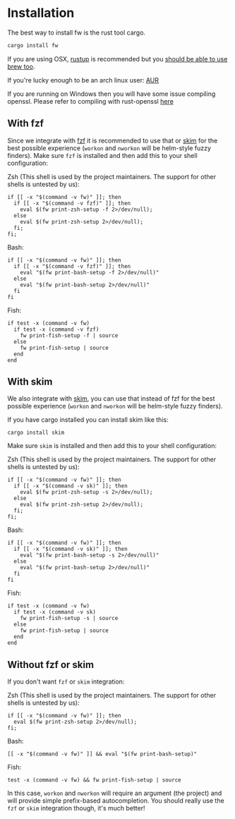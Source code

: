* Installation
   The best way to install fw is the rust tool cargo.
   #+BEGIN_SRC bash
   cargo install fw
   #+END_SRC

   If you are using OSX, [[https://rustup.rs/][rustup]] is recommended but you [[https://github.com/Homebrew/homebrew-core/pull/14490][should be able to use brew too]].

   If you're lucky enough to be an arch linux user: [[https://aur.archlinux.org/packages/fw/][AUR]]

   If you are running on Windows then you will have some issue compiling openssl. Please refer to compiling with rust-openssl [[https://github.com/sfackler/rust-openssl/blob/5948898e54882c0bedd12d87569eb4dbee5bbca7/README.md#windows-msvc][here]]

** With fzf
   Since we integrate with [[https://github.com/junegunn/fzf][fzf]] it is recommended to use that or [[https://github.com/lotabout/skim][skim]] for the best possible experience (~workon~ and ~nworkon~ will be helm-style fuzzy finders).
   Make sure ~fzf~ is installed and then add this to your shell configuration:

   Zsh (This shell is used by the project maintainers. The support for other shells is untested by us):
    #+BEGIN_SRC shell-script
    if [[ -x "$(command -v fw)" ]]; then
      if [[ -x "$(command -v fzf)" ]]; then
        eval $(fw print-zsh-setup -f 2>/dev/null);
      else
        eval $(fw print-zsh-setup 2>/dev/null);
      fi;
    fi;
    #+END_SRC

  Bash:
    #+BEGIN_SRC shell-script
    if [[ -x "$(command -v fw)" ]]; then
      if [[ -x "$(command -v fzf)" ]]; then
        eval "$(fw print-bash-setup -f 2>/dev/null)"
      else
        eval "$(fw print-bash-setup 2>/dev/null)"
      fi
    fi
    #+END_SRC

  Fish:
    #+BEGIN_SRC shell-script
    if test -x (command -v fw)
      if test -x (command -v fzf)
        fw print-fish-setup -f | source
      else
        fw print-fish-setup | source
      end
    end
    #+END_SRC

** With skim
  We also integrate with [[https://github.com/lotabout/skim][skim]], you can use that instead of fzf for the best possible experience (~workon~ and ~nworkon~ will be helm-style fuzzy finders).
  
  If you have cargo installed you can install skim like this:
  #+BEGIN_SRC shell-script
  cargo install skim
  #+END_SRC
  Make sure ~skim~ is installed and then add this to your shell configuration:
  
  Zsh (This shell is used by the project maintainers. The support for other shells is untested by us):
    #+BEGIN_SRC shell-script
    if [[ -x "$(command -v fw)" ]]; then
      if [[ -x "$(command -v sk)" ]]; then
        eval $(fw print-zsh-setup -s 2>/dev/null);
      else
        eval $(fw print-zsh-setup 2>/dev/null);
      fi;
    fi;
    #+END_SRC

  Bash:
    #+BEGIN_SRC shell-script
    if [[ -x "$(command -v fw)" ]]; then
      if [[ -x "$(command -v sk)" ]]; then
        eval "$(fw print-bash-setup -s 2>/dev/null)"
      else
        eval "$(fw print-bash-setup 2>/dev/null)"
      fi
    fi
    #+END_SRC

  Fish:
    #+BEGIN_SRC shell-script
    if test -x (command -v fw)
      if test -x (command -v sk)
        fw print-fish-setup -s | source
      else
        fw print-fish-setup | source
      end
    end
    #+END_SRC

** Without fzf or skim
   If you don't want ~fzf~ or ~skim~ integration:

  Zsh (This shell is used by the project maintainers. The support for other shells is untested by us):
    #+BEGIN_SRC shell-script
    if [[ -x "$(command -v fw)" ]]; then
      eval $(fw print-zsh-setup 2>/dev/null);
    fi;
    #+END_SRC

  Bash:
    #+BEGIN_SRC shell-script
    [[ -x "$(command -v fw)" ]] && eval "$(fw print-bash-setup)"
    #+END_SRC

  Fish:
    #+BEGIN_SRC shell-script
    test -x (command -v fw) && fw print-fish-setup | source
    #+END_SRC

   In this case, ~workon~ and ~nworkon~ will require an argument (the project) and will provide simple prefix-based autocompletion.
   You should really use the ~fzf~ or ~skim~ integration though, it's much better!
